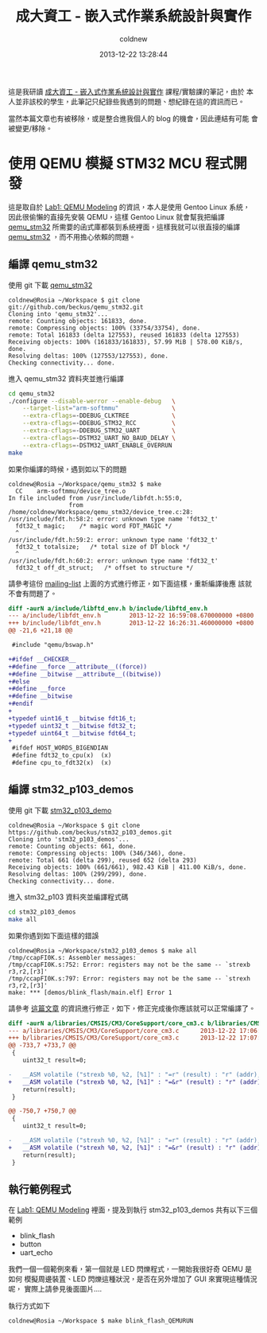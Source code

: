 #+TITLE: 成大資工 - 嵌入式作業系統設計與實作
#+AUTHOR: coldnew
#+EMAIL:  coldnew.tw@gmail.com
#+DATE:   2013-12-22 13:28:44
#+LANGUAGE: zh_TW
#+URL:    ncku_embedded_system_course
#+OPTIONS: num:nil ^:nil
#+BLOGIT_TYPE: note

#+ATTR_HTML: :class alert-info
#+BEGIN_ALERT
這是我研讀 [[http://wiki.csie.ncku.edu.tw/embedded/schedule][成大資工 - 嵌入式作業系統設計與實作]] 課程/實驗課的筆記，由於
本人並非該校的學生，此筆記只紀錄些我遇到的問題、想紀錄在這的資訊而已。

當然本篇文章也有被移除，或是整合進我個人的 blog 的機會，因此連結有可能
會被變更/移除。
#+END_ALERT

* 使用 QEMU 模擬 STM32 MCU 程式開發

這是取自於 [[http://wiki.csie.ncku.edu.tw/embedded/Lab1][Lab1: QEMU Modeling]] 的資訊，本人是使用 Gentoo Linux 系統，
因此很偷懶的直接先安裝 QEMU，這樣 Gentoo Linux 就會幫我把編譯
[[https://github.com/beckus/qemu_stm32][qemu_stm32]] 所需要的函式庫都裝到系統裡面，這樣我就可以很直接的編譯
[[https://github.com/beckus/qemu_stm32][qemu_stm32]] ，而不用擔心依賴的問題。

** 編譯 qemu_stm32

使用 git 下載 [[https://github.com/beckus/qemu_stm32][qemu_stm32]]

#+BEGIN_EXAMPLE
  coldnew@Rosia ~/Workspace $ git clone git://github.com/beckus/qemu_stm32.git
  Cloning into 'qemu_stm32'...
  remote: Counting objects: 161833, done.
  remote: Compressing objects: 100% (33754/33754), done.
  remote: Total 161833 (delta 127553), reused 161833 (delta 127553)
  Receiving objects: 100% (161833/161833), 57.99 MiB | 578.00 KiB/s, done.
  Resolving deltas: 100% (127553/127553), done.
  Checking connectivity... done.
#+END_EXAMPLE

進入 qemu_stm32 資料夾並進行編譯

#+BEGIN_SRC sh
  cd qemu_stm32
  ./configure --disable-werror --enable-debug   \
      --target-list="arm-softmmu"               \
      --extra-cflags=-DDEBUG_CLKTREE            \
      --extra-cflags=-DDEBUG_STM32_RCC          \
      --extra-cflags=-DDEBUG_STM32_UART         \
      --extra-cflags=-DSTM32_UART_NO_BAUD_DELAY \
      --extra-cflags=-DSTM32_UART_ENABLE_OVERRUN
  make
#+END_SRC

如果你編譯的時候，遇到如以下的問題

#+BEGIN_EXAMPLE
  coldnew@Rosia ~/Workspace/qemu_stm32 $ make
    CC    arm-softmmu/device_tree.o
  In file included from /usr/include/libfdt.h:55:0,
                   from /home/coldnew/Workspace/qemu_stm32/device_tree.c:28:
  /usr/include/fdt.h:58:2: error: unknown type name 'fdt32_t'
    fdt32_t magic;    /* magic word FDT_MAGIC */
    ^
  /usr/include/fdt.h:59:2: error: unknown type name 'fdt32_t'
    fdt32_t totalsize;   /* total size of DT block */
    ^
  /usr/include/fdt.h:60:2: error: unknown type name 'fdt32_t'
    fdt32_t off_dt_struct;   /* offset to structure */
#+END_EXAMPLE

請參考這份 [[http://lists.gnu.org/archive/html/qemu-devel/2013-05/msg00856.html][mailing-list]] 上面的方式進行修正，如下面這樣，重新編譯後應
該就不會有問題了。

#+BEGIN_SRC diff
  diff -aurN a/include/libftd_env.h b/include/libftd_env.h
  --- a/include/libfdt_env.h        2013-12-22 16:59:08.670000000 +0800
  +++ b/include/libfdt_env.h        2013-12-22 16:26:31.460000000 +0800
  @@ -21,6 +21,18 @@

   #include "qemu/bswap.h"

  +#ifdef __CHECKER__
  +#define __force __attribute__((force))
  +#define __bitwise __attribute__((bitwise))
  +#else
  +#define __force
  +#define __bitwise
  +#endif
  +
  +typedef uint16_t __bitwise fdt16_t;
  +typedef uint32_t __bitwise fdt32_t;
  +typedef uint64_t __bitwise fdt64_t;
  +
   #ifdef HOST_WORDS_BIGENDIAN
   #define fdt32_to_cpu(x)  (x)
   #define cpu_to_fdt32(x)  (x)
#+END_SRC

** 編譯 stm32_p103_demos

使用 git 下載 [[https://github.com/beckus/stm32_p103_demos][stm32_p103_demo]]

#+BEGIN_EXAMPLE
  coldnew@Rosia ~/Workspace $ git clone https://github.com/beckus/stm32_p103_demos.git
  Cloning into 'stm32_p103_demos'...
  remote: Counting objects: 661, done.
  remote: Compressing objects: 100% (346/346), done.
  remote: Total 661 (delta 299), reused 652 (delta 293)
  Receiving objects: 100% (661/661), 982.43 KiB | 411.00 KiB/s, done.
  Resolving deltas: 100% (299/299), done.
  Checking connectivity... done.
#+END_EXAMPLE

進入 stm32_p103 資料夾並編譯程式碼

#+BEGIN_SRC sh
  cd stm32_p103_demos
  make all
#+END_SRC

如果你遇到如下面這樣的錯誤

#+BEGIN_EXAMPLE
  coldnew@Rosia ~/Workspace/stm32_p103_demos $ make all
  /tmp/ccapFI0K.s: Assembler messages:
  /tmp/ccapFI0K.s:752: Error: registers may not be the same -- `strexb r3,r2,[r3]'
  /tmp/ccapFI0K.s:797: Error: registers may not be the same -- `strexh r3,r2,[r3]'
  make: *** [demos/blink_flash/main.elf] Error 1
#+END_EXAMPLE

請參考 [[http://www.cesareriva.com/tag/core_cm3-s826-error-registers-may-not-be-the-same-strexb-r3/][這篇文章]] 的資訊進行修正，如下，修正完成後你應該就可以正常編譯了。

#+BEGIN_SRC diff
  diff -aurN a/libraries/CMSIS/CM3/CoreSupport/core_cm3.c b/libraries/CMSIS/CM3/CoreSupport/core_cm3.c
  --- a/libraries/CMSIS/CM3/CoreSupport/core_cm3.c      2013-12-22 17:06:23.760000000 +0800
  +++ b/libraries/CMSIS/CM3/CoreSupport/core_cm3.c      2013-12-22 17:07:41.150000000 +0800
  @@ -733,7 +733,7 @@
   {
      uint32_t result=0;

  -   __ASM volatile ("strexb %0, %2, [%1]" : "=r" (result) : "r" (addr), "r" (value) );
  +   __ASM volatile ("strexb %0, %2, [%1]" : "=&r" (result) : "r" (addr), "r" (value) );
      return(result);
   }

  @@ -750,7 +750,7 @@
   {
      uint32_t result=0;

  -   __ASM volatile ("strexh %0, %2, [%1]" : "=r" (result) : "r" (addr), "r" (value) );
  +   __ASM volatile ("strexh %0, %2, [%1]" : "=&r" (result) : "r" (addr), "r" (value) );
      return(result);
   }
#+END_SRC
** 執行範例程式

在 [[http://wiki.csie.ncku.edu.tw/embedded/Lab1][Lab1: QEMU Modeling]] 裡面，提及到執行 stm32_p103_demos 共有以下三個
範例

- blink_flash
- button
- uart_echo

我們一個一個範例來看，第一個就是 LED 閃爍程式，一開始我很好奇 QEMU 是如何
模擬周邊裝置、LED 閃爍這種狀況，是否在另外增加了 GUI 來實現這種情況呢，
實際上請參見後面圖片....

執行方式如下

#+BEGIN_EXAMPLE
  coldnew@Rosia ~/Workspace $ make blink_flash_QEMURUN
#+END_EXAMPLE


[[file:../files/2013/ncku_embedded_course/blink_led.png]]
